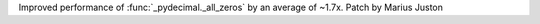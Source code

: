 Improved performance of :func:`_pydecimal._all_zeros` by an average of
~1.7x. Patch by Marius Juston
